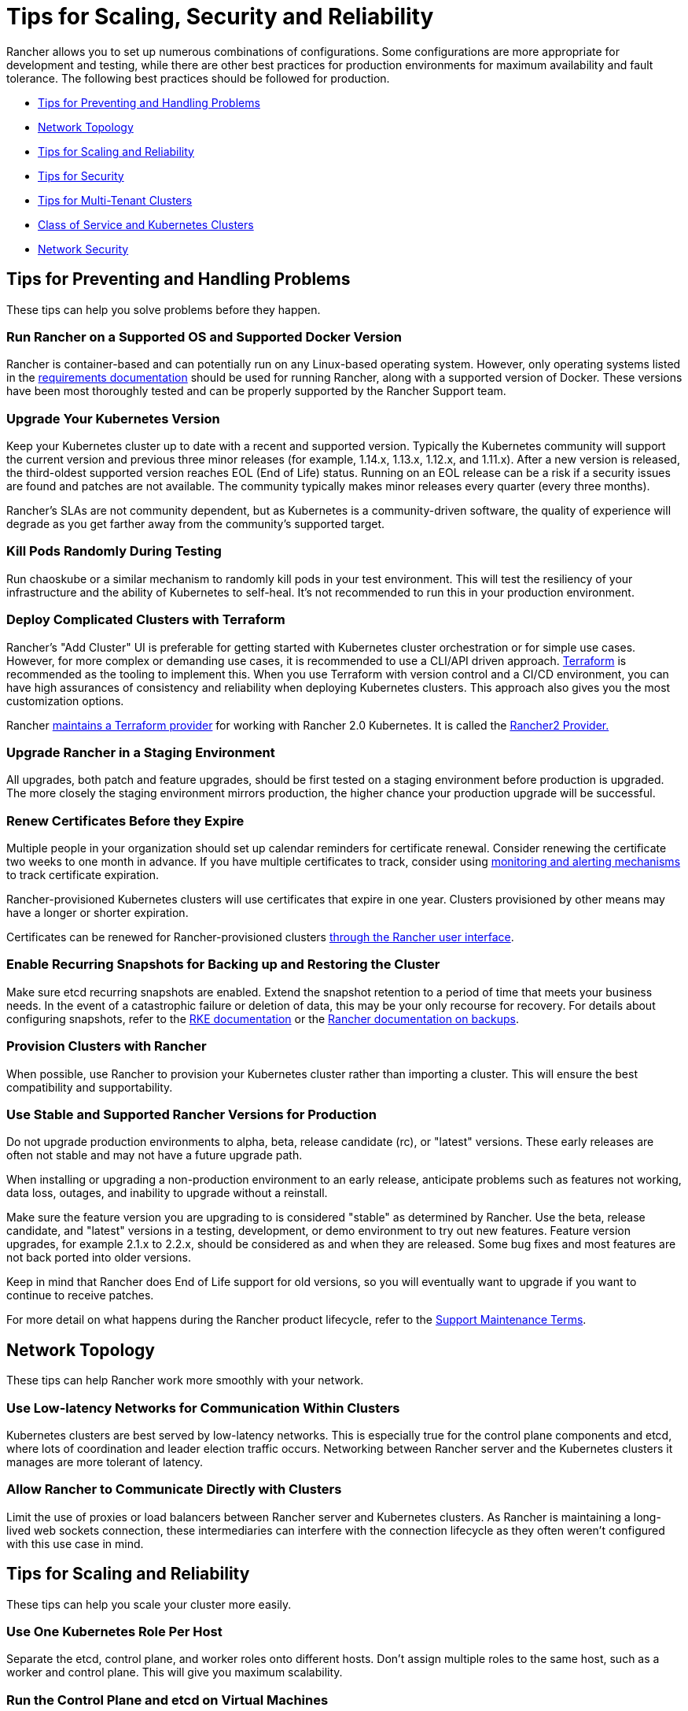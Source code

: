 = Tips for Scaling, Security and Reliability

Rancher allows you to set up numerous combinations of configurations. Some configurations are more appropriate for development and testing, while there are other best practices for production environments for maximum availability and fault tolerance. The following best practices should be followed for production.

* <<tips-for-preventing-and-handling-problems,Tips for Preventing and Handling Problems>>
* <<network-topology,Network Topology>>
* <<tips-for-scaling-and-reliability,Tips for Scaling and Reliability>>
* <<tips-for-security,Tips for Security>>
* <<tips-for-multi-tenant-clusters,Tips for Multi-Tenant Clusters>>
* <<class-of-service-and-kubernetes-clusters,Class of Service and Kubernetes Clusters>>
* <<network-security,Network Security>>

== Tips for Preventing and Handling Problems

These tips can help you solve problems before they happen.

=== Run Rancher on a Supported OS and Supported Docker Version

Rancher is container-based and can potentially run on any Linux-based operating system. However, only operating systems listed in the xref:../../getting-started/installation-and-upgrade/installation-requirements/installation-requirements.adoc[requirements documentation] should be used for running Rancher, along with a supported version of Docker. These versions have been most thoroughly tested and can be properly supported by the Rancher Support team.

=== Upgrade Your Kubernetes Version

Keep your Kubernetes cluster up to date with a recent and supported version. Typically the Kubernetes community will support the current version and previous three minor releases (for example, 1.14.x, 1.13.x, 1.12.x, and 1.11.x). After a new version is released, the third-oldest supported version reaches EOL (End of Life) status. Running on an EOL release can be a risk if a security issues are found and patches are not available. The community typically makes minor releases every quarter (every three months).

Rancher's SLAs are not community dependent, but as Kubernetes is a community-driven software, the quality of experience will degrade as you get farther away from the community's supported target.

=== Kill Pods Randomly During Testing

Run chaoskube or a similar mechanism to randomly kill pods in your test environment. This will test the resiliency of your infrastructure and the ability of Kubernetes to self-heal. It's not recommended to run this in your production environment.

=== Deploy Complicated Clusters with Terraform

Rancher's "Add Cluster" UI is preferable for getting started with Kubernetes cluster orchestration or for simple use cases. However, for more complex or demanding use cases, it is recommended to use a CLI/API driven approach. https://www.terraform.io/[Terraform] is recommended as the tooling to implement this. When you use Terraform with version control and a CI/CD environment, you can have high assurances of consistency and reliability when deploying Kubernetes clusters. This approach also gives you the most customization options.

Rancher https://rancher.com/blog/2019/rancher-2-terraform-provider/[maintains a Terraform provider] for working with Rancher 2.0 Kubernetes. It is called the https://www.terraform.io/docs/providers/rancher2/index.html[Rancher2 Provider.]

=== Upgrade Rancher in a Staging Environment

All upgrades, both patch and feature upgrades, should be first tested on a staging environment before production is upgraded. The more closely the staging environment mirrors production, the higher chance your production upgrade will be successful.

=== Renew Certificates Before they Expire

Multiple people in your organization should set up calendar reminders for certificate renewal. Consider renewing the certificate two weeks to one month in advance. If you have multiple certificates to track, consider using xref:../rancher-cluster-tools.adoc[monitoring and alerting mechanisms] to track certificate expiration.

Rancher-provisioned Kubernetes clusters will use certificates that expire in one year. Clusters provisioned by other means may have a longer or shorter expiration.

Certificates can be renewed for Rancher-provisioned clusters xref:../../how-to-guides/advanced-user-guides/manage-clusters/rotate-certificates.adoc[through the Rancher user interface].

=== Enable Recurring Snapshots for Backing up and Restoring the Cluster

Make sure etcd recurring snapshots are enabled. Extend the snapshot retention to a period of time that meets your business needs. In the event of a catastrophic failure or deletion of data, this may be your only recourse for recovery. For details about configuring snapshots, refer to the https://rancher.com/docs/rke/latest/en/etcd-snapshots/[RKE documentation] or the xref:../../how-to-guides/new-user-guides/backup-restore-and-disaster-recovery/backup-restore-and-disaster-recovery.adoc[Rancher documentation on backups].

=== Provision Clusters with Rancher

When possible, use Rancher to provision your Kubernetes cluster rather than importing a cluster. This will ensure the best compatibility and supportability.

=== Use Stable and Supported Rancher Versions for Production

Do not upgrade production environments to alpha, beta, release candidate (rc), or "latest" versions. These early releases are often not stable and may not have a future upgrade path.

When installing or upgrading a non-production environment to an early release, anticipate problems such as features not working, data loss, outages, and inability to upgrade without a reinstall.

Make sure the feature version you are upgrading to is considered "stable" as determined by Rancher. Use the beta, release candidate, and "latest" versions in a testing, development, or demo environment to try out new features. Feature version upgrades, for example 2.1.x to 2.2.x, should be considered as and when they are released. Some bug fixes and most features are not back ported into older versions.

Keep in mind that Rancher does End of Life support for old versions, so you will eventually want to upgrade if you want to continue to receive patches.

For more detail on what happens during the Rancher product lifecycle, refer to the https://rancher.com/support-maintenance-terms/[Support Maintenance Terms].

== Network Topology

These tips can help Rancher work more smoothly with your network.

=== Use Low-latency Networks for Communication Within Clusters

Kubernetes clusters are best served by low-latency networks. This is especially true for the control plane components and etcd, where lots of coordination and leader election traffic occurs. Networking between Rancher server and the Kubernetes clusters it manages are more tolerant of latency.

=== Allow Rancher to Communicate Directly with Clusters

Limit the use of proxies or load balancers between Rancher server and Kubernetes clusters. As Rancher is maintaining a long-lived web sockets connection, these intermediaries can interfere with the connection lifecycle as they often weren't configured with this use case in mind.

== Tips for Scaling and Reliability

These tips can help you scale your cluster more easily.

=== Use One Kubernetes Role Per Host

Separate the etcd, control plane, and worker roles onto different hosts. Don't assign multiple roles to the same host, such as a worker and control plane. This will give you maximum scalability.

=== Run the Control Plane and etcd on Virtual Machines

Run your etcd and control plane nodes on virtual machines where you can scale vCPU and memory easily if needed in the future.

=== Use at Least Three etcd Nodes

Provision 3 or 5 etcd nodes. Etcd requires a quorum to determine a leader by the majority of nodes, therefore it is not recommended to have clusters of even numbers. Three etcd nodes is generally sufficient for smaller clusters and five etcd nodes for large clusters.

=== Use at Least Three Control Plane Nodes

Provision three or more control plane nodes. Some control plane components, such as the `kube-apiserver`, run in https://www.jscape.com/blog/active-active-vs-active-passive-high-availability-cluster[active-active] mode and will give you more scalability. Other components such as kube-scheduler and kube-controller run in active-passive mode (leader elect) and give you more fault tolerance.

=== Monitor Your Cluster

Closely monitor and scale your nodes as needed. You should xref:../../explanations/integrations-in-rancher/cluster-monitoring/cluster-monitoring.adoc[enable cluster monitoring] and use the Prometheus metrics and Grafana visualization options as a starting point.

== Tips for Security

Below are some basic tips for increasing security in Rancher. For more detailed information about securing your cluster, you can refer to these resources:

* Rancher's xref:../rancher-security/rancher-security.adoc[security documentation and Kubernetes cluster hardening guide]
* https://rancher.com/blog/2019/2019-01-17-101-more-kubernetes-security-best-practices/[101 More Security Best Practices for Kubernetes]

=== Update Rancher with Security Patches

Keep your Rancher installation up to date with the latest patches. Patch updates have important software fixes and sometimes have security fixes. When patches with security fixes are released, customers with Rancher licenses are notified by e-mail. These updates are also posted on Rancher's https://forums.rancher.com/[forum].

=== Report Security Issues Directly to Rancher

If you believe you have uncovered a security-related problem in Rancher, please communicate this immediately and discretely to the Rancher team (security@rancher.com). Posting security issues on public forums such as Twitter, Rancher Slack, GitHub, etc. can potentially compromise security for all Rancher customers. Reporting security issues discretely allows Rancher to assess and mitigate the problem. Security patches are typically given high priority and released as quickly as possible.

=== Only Upgrade One Component at a Time

In addition to Rancher software updates, closely monitor security fixes for related software, such as Docker, Linux, and any libraries used by your workloads. For production environments, try to avoid upgrading too many entities during a single maintenance window. Upgrading multiple components can make it difficult to root cause an issue in the event of a failure. As business requirements allow, upgrade one component at a time.

== Tips for Multi-Tenant Clusters

=== Namespaces

Each tenant should have their own unique namespaces within the cluster. This avoids naming conflicts and allows resources to be only visible to their owner through use of RBAC policy

=== Project Isolation

Use Rancher's Project Isolation to automatically generate Network Policy between Projects (sets of Namespaces). This further protects workloads from interference

=== Resource Limits

Enforce use of sane resource limit definitions for every deployment in your cluster. This not only protects the owners of the deployment, but the neighboring resources from other tenants as well. Remember, namespaces do not isolate at the node level, so over-consumption of resources on a node affects other namespace deployments. Admission controllers can be written to require resource limit definitions

=== Resource Requirements

Enforce use of resource requirement definitions for each deployment in your cluster. This enables the scheduler to appropriately schedule workloads. Otherwise you will eventually end up with over-provisioned nodes.

== Class of Service and Kubernetes Clusters

A class of service describes the expectations around cluster uptime, durability, and duration of maintenance windows. Typically organizations group these characteristics into labels such as "dev" or "prod"

=== Consider fault domains

Kubernetes clusters can span multiple classes of service, however it is important to consider the ability for one workload to affect another. Without proper deployment practices such as resource limits, requirements, etc, a deployment that is not behaving well has the potential to impact the health of the cluster. In a "dev" environment it is common for end-users to exercise less caution with deployments, thus increasing the chance of such behavior. Sharing this behavior with your production workload increases risk.

=== Upgrade risks

Upgrades of Kubernetes are not without risk, the best way to predict the outcome of an upgrade is try it on a cluster of similar load and use case as your production cluster. This is where having non-prod class of service clusters can be advantageous.

=== Resource Efficiency

Clusters can be built with varying degrees of redundancy. In a class of service with low expectations for uptime, resources and cost can be conserved by building clusters without redundant Kubernetes control components. This approach may also free up more budget/resources to increase the redundancy at the production level

== Network Security

In general, you can use network security best practices in your Rancher and Kubernetes clusters. Consider the following:

=== Use a Firewall Between your Hosts and the Internet

Firewalls should be used between your hosts and the Internet (or corporate Intranet). This could be enterprise firewall appliances in a datacenter or SDN constructs in the cloud, such as VPCs, security groups, ingress, and egress rules. Try to limit inbound access only to ports and IP addresses that require it. Outbound access can be shut off (air gap) if environment sensitive information that requires this restriction. If available, use firewalls with intrusion detection and DDoS prevention.

=== Run Periodic Security Scans

Run security and penetration scans on your environment periodically. Even with well design infrastructure, a poorly designed microservice could compromise the entire environment.
